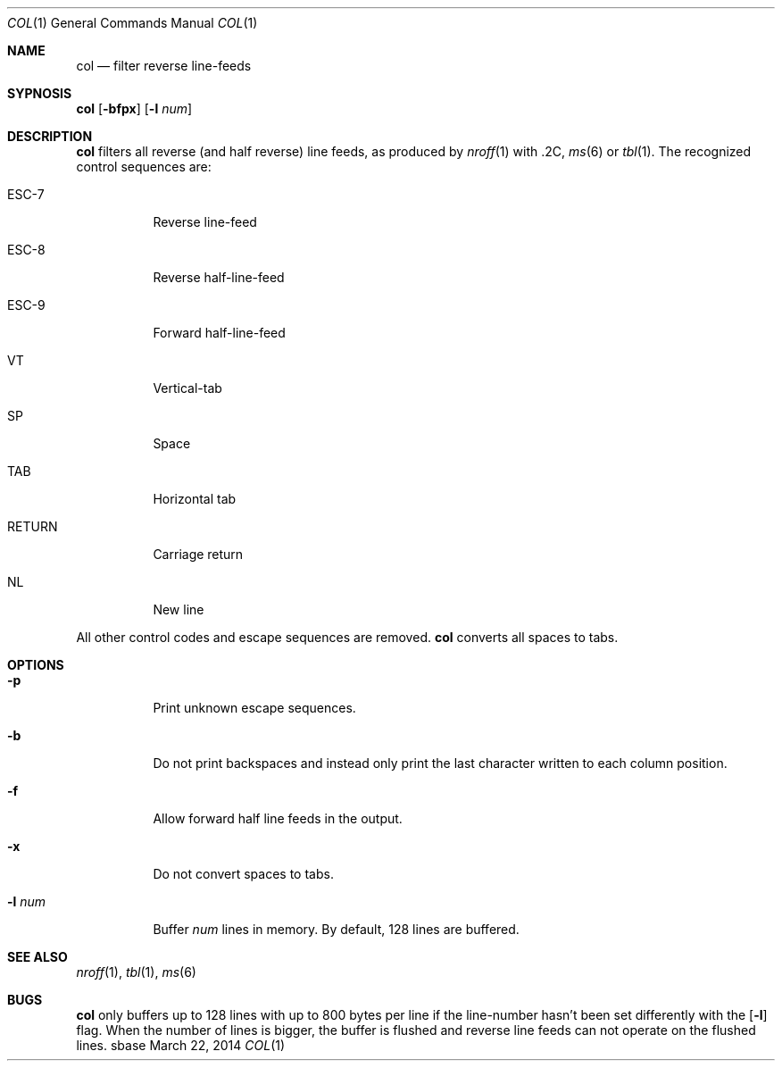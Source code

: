 .Dd March 22, 2014
.Dt COL 1
.Os sbase
.Sh NAME
.Nm col
.Nd filter reverse line-feeds
.Sh SYPNOSIS
.Nm
.Op Fl bfpx
.Op Fl l Ar num
.Sh DESCRIPTION
.Nm
filters all reverse (and half reverse) line feeds,
as produced by
.Xr nroff 1
with .2C,
.Xr ms 6
or
.Xr tbl 1 .
The recognized control sequences are:
.Bl -tag -width Ds
.It ESC-7
Reverse line-feed
.It ESC-8
Reverse half-line-feed
.It ESC-9
Forward half-line-feed
.It VT
Vertical-tab
.It SP
Space
.It TAB
Horizontal tab
.It RETURN
Carriage return
.It NL
New line
.El
.Pp
All other control codes and escape sequences are removed.
.Nm
converts all spaces to tabs.
.Sh OPTIONS
.Bl -tag -width Ds
.It Fl p
Print unknown escape sequences.
.It Fl b
Do not print backspaces and instead only print the last
character written to each column position.
.It Fl f
Allow forward half line feeds in the output.
.It Fl x
Do not convert spaces to tabs.
.It Fl l Ar num
Buffer
.Ar num
lines in memory. By default, 128 lines are buffered.
.El
.Sh SEE ALSO
.Xr nroff 1 ,
.Xr tbl 1 ,
.Xr ms 6
.Sh BUGS
.Nm
only buffers up to 128 lines with up to 800 bytes per line
if the line-number hasn't been set differently with the
.Op Fl l
flag.
When the number of lines is bigger, the buffer is flushed and
reverse line feeds can not operate on the flushed lines.
